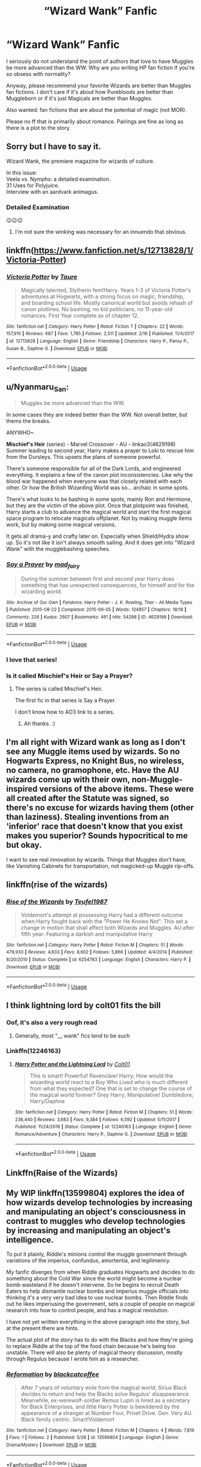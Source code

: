 #+TITLE: “Wizard Wank” Fanfic

* “Wizard Wank” Fanfic
:PROPERTIES:
:Author: winnear
:Score: 19
:DateUnix: 1590809831.0
:DateShort: 2020-May-30
:FlairText: Request
:END:
I seriously do not understand the point of authors that love to have Muggles be more advanced than the WW. Why are you writing HP fan fiction if you're so obsess with normality?

Anyway, please recommend your favorite Wizards are better than Muggles fan fictions. I don't care if it's about how Purebloods are better than Muggleborn or if it's just Magicals are better than Muggles.

Also wanted: fan fictions that are about the potential of magic (not MOR).

Please no ff that is primarily about romance. Pairings are fine as long as there is a plot to the story.


** Sorry but I have to say it.

Wizard Wank, the premiere magazine for wizards of culture.

In this issue:\\
Veela vs. Nymphs: a detailed examination.\\
31 Uses for Polyjuice.\\
Interview with an aardvark animagus.
:PROPERTIES:
:Author: Vercalos
:Score: 40
:DateUnix: 1590812659.0
:DateShort: 2020-May-30
:END:

*** Detailed Examination

😉😉😉
:PROPERTIES:
:Author: Foadar
:Score: 7
:DateUnix: 1590831145.0
:DateShort: 2020-May-30
:END:

**** I'm not sure the winking was necessary for an innuendo that obvious.
:PROPERTIES:
:Author: Vercalos
:Score: 9
:DateUnix: 1590831751.0
:DateShort: 2020-May-30
:END:


** linkffn([[https://www.fanfiction.net/s/12713828/1/Victoria-Potter]])
:PROPERTIES:
:Author: YOB1997
:Score: 5
:DateUnix: 1590835320.0
:DateShort: 2020-May-30
:END:

*** [[https://www.fanfiction.net/s/12713828/1/][*/Victoria Potter/*]] by [[https://www.fanfiction.net/u/883762/Taure][/Taure/]]

#+begin_quote
  Magically talented, Slytherin fem!Harry. Years 1-3 of Victoria Potter's adventures at Hogwarts, with a strong focus on magic, friendship, and boarding school life. Mostly canonical world but avoids rehash of canon plotlines. No bashing, no kid politicians, no 11-year-old romances. First Year complete as of chapter 12.
#+end_quote

^{/Site/:} ^{fanfiction.net} ^{*|*} ^{/Category/:} ^{Harry} ^{Potter} ^{*|*} ^{/Rated/:} ^{Fiction} ^{T} ^{*|*} ^{/Chapters/:} ^{22} ^{*|*} ^{/Words/:} ^{157,910} ^{*|*} ^{/Reviews/:} ^{687} ^{*|*} ^{/Favs/:} ^{1,785} ^{*|*} ^{/Follows/:} ^{2,511} ^{*|*} ^{/Updated/:} ^{2/16} ^{*|*} ^{/Published/:} ^{11/4/2017} ^{*|*} ^{/id/:} ^{12713828} ^{*|*} ^{/Language/:} ^{English} ^{*|*} ^{/Genre/:} ^{Friendship} ^{*|*} ^{/Characters/:} ^{Harry} ^{P.,} ^{Pansy} ^{P.,} ^{Susan} ^{B.,} ^{Daphne} ^{G.} ^{*|*} ^{/Download/:} ^{[[http://www.ff2ebook.com/old/ffn-bot/index.php?id=12713828&source=ff&filetype=epub][EPUB]]} ^{or} ^{[[http://www.ff2ebook.com/old/ffn-bot/index.php?id=12713828&source=ff&filetype=mobi][MOBI]]}

--------------

*FanfictionBot*^{2.0.0-beta} | [[https://github.com/tusing/reddit-ffn-bot/wiki/Usage][Usage]]
:PROPERTIES:
:Author: FanfictionBot
:Score: 1
:DateUnix: 1590835335.0
:DateShort: 2020-May-30
:END:


** u/Nyanmaru_San:
#+begin_quote
  Muggles be more advanced than the WW.
#+end_quote

In some cases they are indeed better than the WW. Not overall better, but thems the breaks.

ANYWHO~

*Mischief's Heir* (series) - Marvel Crossover - AU - linkao3(4629198)\\
Summer leading to second year, Harry makes a prayer to Loki to rescue him from the Dursleys. This upsets the plans of someone powerful.

There's someone responsible for all of the Dark Lords, and engineered everything. It explains a few of the canon plot inconsistencies. Like why the blood war happened when everyone was that closely related with each other. Or how the British Wizarding World was so... archaic in some spots.

There's what looks to be bashing in some spots, mainly Ron and Hermione, but they are the victim of the above plot. Once that plotpoint was finished, Harry starts a club to advance the magical world and start the first magical space program to relocate magicals offplanet. Not by making muggle items work, but by making some magical versions.

It gets all drama-y and crafty later on. Especially when Shield/Hydra show up. So it's not like it isn't always smooth sailing. And it does get into "Wizard Wank" with the mugglebashing speeches.
:PROPERTIES:
:Author: Nyanmaru_San
:Score: 7
:DateUnix: 1590821039.0
:DateShort: 2020-May-30
:END:

*** [[https://archiveofourown.org/works/4629198][*/Say a Prayer/*]] by [[https://www.archiveofourown.org/users/mad_fairy/pseuds/mad_fairy][/mad_fairy/]]

#+begin_quote
  During the summer between first and second year Harry does something that has unexpected consequences, for himself and for the wizarding world.
#+end_quote

^{/Site/:} ^{Archive} ^{of} ^{Our} ^{Own} ^{*|*} ^{/Fandoms/:} ^{Harry} ^{Potter} ^{-} ^{J.} ^{K.} ^{Rowling,} ^{Thor} ^{-} ^{All} ^{Media} ^{Types} ^{*|*} ^{/Published/:} ^{2015-08-22} ^{*|*} ^{/Completed/:} ^{2015-09-05} ^{*|*} ^{/Words/:} ^{124857} ^{*|*} ^{/Chapters/:} ^{18/18} ^{*|*} ^{/Comments/:} ^{226} ^{*|*} ^{/Kudos/:} ^{2607} ^{*|*} ^{/Bookmarks/:} ^{461} ^{*|*} ^{/Hits/:} ^{54298} ^{*|*} ^{/ID/:} ^{4629198} ^{*|*} ^{/Download/:} ^{[[https://archiveofourown.org/downloads/4629198/Say%20a%20Prayer.epub?updated_at=1588203554][EPUB]]} ^{or} ^{[[https://archiveofourown.org/downloads/4629198/Say%20a%20Prayer.mobi?updated_at=1588203554][MOBI]]}

--------------

*FanfictionBot*^{2.0.0-beta} | [[https://github.com/tusing/reddit-ffn-bot/wiki/Usage][Usage]]
:PROPERTIES:
:Author: FanfictionBot
:Score: 2
:DateUnix: 1590821053.0
:DateShort: 2020-May-30
:END:


*** I love that series!
:PROPERTIES:
:Author: LiriStorm
:Score: 1
:DateUnix: 1590826996.0
:DateShort: 2020-May-30
:END:


*** Is it called Mischief's Heir or Say a Prayer?
:PROPERTIES:
:Author: MachaiArcanum
:Score: 1
:DateUnix: 1590828023.0
:DateShort: 2020-May-30
:END:

**** The series is called Mischief's Heir.

The first fic in that series is Say a Prayer.

I don't know how to AO3 link to a series.
:PROPERTIES:
:Author: Nyanmaru_San
:Score: 3
:DateUnix: 1590828353.0
:DateShort: 2020-May-30
:END:

***** Ah thanks. :)
:PROPERTIES:
:Author: MachaiArcanum
:Score: 1
:DateUnix: 1590828482.0
:DateShort: 2020-May-30
:END:


** I'm all right with Wizard wank as long as I don't see any Muggle items used by wizards. So no Hogwarts Express, no Knight Bus, no wireless, no camera, no gramophone, etc. Have the AU wizards come up with their own, non-Muggle-inspired versions of the above items. These were all created after the Statute was signed, so there's no excuse for wizards having them (other than laziness). Stealing inventions from an 'inferior' race that doesn't know that you exist makes you superior? Sounds hypocritical to me but okay.

I want to see real innovation by wizards. Things that Muggles don't have, like Vanishing Cabinets for transportation, not magicked-up Muggle rip-offs.
:PROPERTIES:
:Author: YOB1997
:Score: 9
:DateUnix: 1590835521.0
:DateShort: 2020-May-30
:END:


** linkffn(rise of the wizards)
:PROPERTIES:
:Author: Garanar
:Score: 2
:DateUnix: 1590842834.0
:DateShort: 2020-May-30
:END:

*** [[https://www.fanfiction.net/s/6254783/1/][*/Rise of the Wizards/*]] by [[https://www.fanfiction.net/u/1729392/Teufel1987][/Teufel1987/]]

#+begin_quote
  Voldemort's attempt at possessing Harry had a different outcome when Harry fought back with the "Power He Knows Not". This set a change in motion that shall affect both Wizards and Muggles. AU after fifth year: Featuring a darkish and manipulative Harry
#+end_quote

^{/Site/:} ^{fanfiction.net} ^{*|*} ^{/Category/:} ^{Harry} ^{Potter} ^{*|*} ^{/Rated/:} ^{Fiction} ^{M} ^{*|*} ^{/Chapters/:} ^{51} ^{*|*} ^{/Words/:} ^{479,930} ^{*|*} ^{/Reviews/:} ^{4,633} ^{*|*} ^{/Favs/:} ^{8,602} ^{*|*} ^{/Follows/:} ^{5,866} ^{*|*} ^{/Updated/:} ^{4/4/2014} ^{*|*} ^{/Published/:} ^{8/20/2010} ^{*|*} ^{/Status/:} ^{Complete} ^{*|*} ^{/id/:} ^{6254783} ^{*|*} ^{/Language/:} ^{English} ^{*|*} ^{/Characters/:} ^{Harry} ^{P.} ^{*|*} ^{/Download/:} ^{[[http://www.ff2ebook.com/old/ffn-bot/index.php?id=6254783&source=ff&filetype=epub][EPUB]]} ^{or} ^{[[http://www.ff2ebook.com/old/ffn-bot/index.php?id=6254783&source=ff&filetype=mobi][MOBI]]}

--------------

*FanfictionBot*^{2.0.0-beta} | [[https://github.com/tusing/reddit-ffn-bot/wiki/Usage][Usage]]
:PROPERTIES:
:Author: FanfictionBot
:Score: 1
:DateUnix: 1590842852.0
:DateShort: 2020-May-30
:END:


** I think lightning lord by colt01 fits the bill
:PROPERTIES:
:Author: iamanautomator
:Score: 1
:DateUnix: 1590819385.0
:DateShort: 2020-May-30
:END:

*** Oof, it's also a very rough read
:PROPERTIES:
:Author: Uncommonality
:Score: 5
:DateUnix: 1590828736.0
:DateShort: 2020-May-30
:END:

**** Generally, most "__ wank" fics tend to be such
:PROPERTIES:
:Author: iamanautomator
:Score: 5
:DateUnix: 1590830688.0
:DateShort: 2020-May-30
:END:


*** Linkffn(12246163)
:PROPERTIES:
:Author: MachaiArcanum
:Score: 2
:DateUnix: 1590828077.0
:DateShort: 2020-May-30
:END:

**** [[https://www.fanfiction.net/s/12246163/1/][*/Harry Potter and the Lightning Lord/*]] by [[https://www.fanfiction.net/u/6779989/Colt01][/Colt01/]]

#+begin_quote
  This is smart! Powerful! Ravenclaw! Harry; How would the wizarding world react to a Boy Who Lived who is much different from what they expected? One that is set to change the course of the magical world forever? Grey Harry; Manipulative! Dumbledore; Harry/Daphne
#+end_quote

^{/Site/:} ^{fanfiction.net} ^{*|*} ^{/Category/:} ^{Harry} ^{Potter} ^{*|*} ^{/Rated/:} ^{Fiction} ^{M} ^{*|*} ^{/Chapters/:} ^{51} ^{*|*} ^{/Words/:} ^{236,440} ^{*|*} ^{/Reviews/:} ^{3,683} ^{*|*} ^{/Favs/:} ^{9,384} ^{*|*} ^{/Follows/:} ^{6,592} ^{*|*} ^{/Updated/:} ^{5/11/2017} ^{*|*} ^{/Published/:} ^{11/24/2016} ^{*|*} ^{/Status/:} ^{Complete} ^{*|*} ^{/id/:} ^{12246163} ^{*|*} ^{/Language/:} ^{English} ^{*|*} ^{/Genre/:} ^{Romance/Adventure} ^{*|*} ^{/Characters/:} ^{Harry} ^{P.,} ^{Daphne} ^{G.} ^{*|*} ^{/Download/:} ^{[[http://www.ff2ebook.com/old/ffn-bot/index.php?id=12246163&source=ff&filetype=epub][EPUB]]} ^{or} ^{[[http://www.ff2ebook.com/old/ffn-bot/index.php?id=12246163&source=ff&filetype=mobi][MOBI]]}

--------------

*FanfictionBot*^{2.0.0-beta} | [[https://github.com/tusing/reddit-ffn-bot/wiki/Usage][Usage]]
:PROPERTIES:
:Author: FanfictionBot
:Score: 1
:DateUnix: 1590828092.0
:DateShort: 2020-May-30
:END:


** Linkffn(Raise of the Wizards)
:PROPERTIES:
:Author: JOKERRule
:Score: 1
:DateUnix: 1590852240.0
:DateShort: 2020-May-30
:END:


** My WIP linkffn(13599804) explores the idea of how wizards develop technologies by increasing and manipulating an object's consciousness in contrast to muggles who develop technologies by increasing and manipulating an object's intelligence.

To put it plainly, Riddle's minions control the muggle government through variations of the imperius, confundus, amortentia, and legilimency.

My fanfic diverges from when Riddle graduates Hogwarts and decides to do something about the Cold War since the world might become a nuclear bomb wasteland if he doesn't intervene. So he begins to recruit Death Eaters to help dismantle nuclear bombs and imperius muggle officials into thinking it's a very very bad idea to use nuclear bombs. Then Riddle finds out he likes imperiusing the government, sets a couple of people on magical research into how to control people, and has a magical revolution.

I have not yet written everything in the above paragraph into the story, but at the present there are hints.

The actual plot of the story has to do with the Blacks and how they're going to replace Riddle at the top of the food chain because he's being too unstable. There will also be plenty of magical theory discussion, mostly through Regulus because I wrote him as a researcher.
:PROPERTIES:
:Author: parchment_33
:Score: 1
:DateUnix: 1590858059.0
:DateShort: 2020-May-30
:END:

*** [[https://www.fanfiction.net/s/13599804/1/][*/Reformation/*]] by [[https://www.fanfiction.net/u/5003278/blackcatcoffee][/blackcatcoffee/]]

#+begin_quote
  After 7 years of voluntary exile from the magical world, Sirius Black decides to return and help the Blacks solve Regulus' disappearance. Meanwhile, ex-werewolf-soldier Remus Lupin is hired as a secretary for Black Enterprises, and little Harry Potter is bewildered by the appearance of a stranger at Number Four, Privet Drive. Gen. Very AU. Black family centric. Smart!Voldemort
#+end_quote

^{/Site/:} ^{fanfiction.net} ^{*|*} ^{/Category/:} ^{Harry} ^{Potter} ^{*|*} ^{/Rated/:} ^{Fiction} ^{M} ^{*|*} ^{/Chapters/:} ^{4} ^{*|*} ^{/Words/:} ^{7,819} ^{*|*} ^{/Favs/:} ^{1} ^{*|*} ^{/Follows/:} ^{2} ^{*|*} ^{/Published/:} ^{5/28} ^{*|*} ^{/id/:} ^{13599804} ^{*|*} ^{/Language/:} ^{English} ^{*|*} ^{/Genre/:} ^{Drama/Mystery} ^{*|*} ^{/Download/:} ^{[[http://www.ff2ebook.com/old/ffn-bot/index.php?id=13599804&source=ff&filetype=epub][EPUB]]} ^{or} ^{[[http://www.ff2ebook.com/old/ffn-bot/index.php?id=13599804&source=ff&filetype=mobi][MOBI]]}

--------------

*FanfictionBot*^{2.0.0-beta} | [[https://github.com/tusing/reddit-ffn-bot/wiki/Usage][Usage]]
:PROPERTIES:
:Author: FanfictionBot
:Score: 1
:DateUnix: 1590858069.0
:DateShort: 2020-May-30
:END:


*** I got the idea of consciousness vs intelligence from Kai-Fu Lee's Artificial Intelligence book and thought it was incredibly applicable to the mind controlling magic of HP.

In this story, magic stems from the ability to manipulate consciousness. Wingardium Leviosa? You are introducing consciousness to a feather and instructing it to float. Alohomora? You are introducing consciousness to a door and making it open. Stupefy? You are mildly invading the person's mind and manipulating them into sleep.
:PROPERTIES:
:Author: parchment_33
:Score: 1
:DateUnix: 1590858305.0
:DateShort: 2020-May-30
:END:
